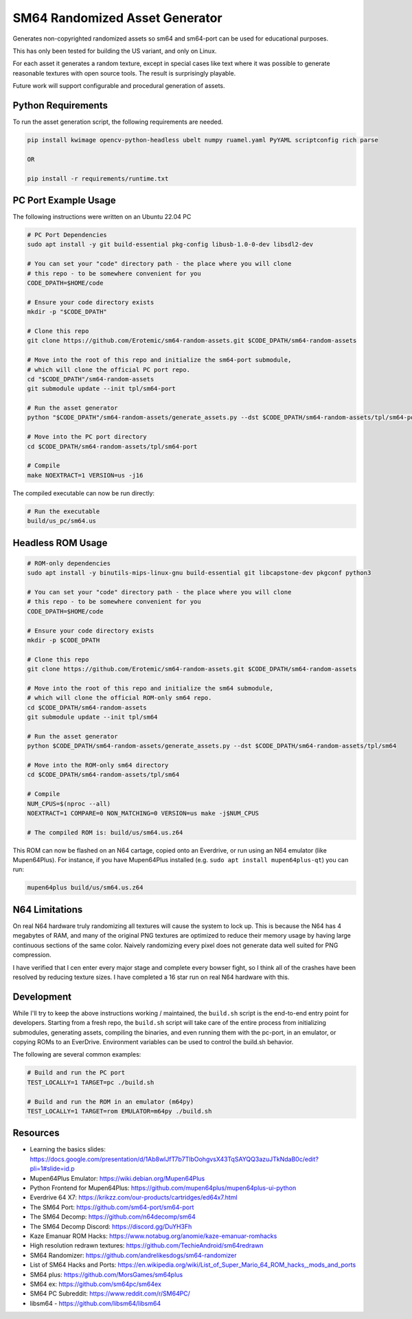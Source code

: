 SM64 Randomized Asset Generator
===============================

Generates non-copyrighted randomized assets so sm64 and sm64-port can be used
for educational purposes.

This has only been tested for building the US variant, and only on Linux.

For each asset it generates a random texture, except in special cases like text
where it was possible to generate reasonable textures with open source tools.
The result is surprisingly playable.

Future work will support configurable and procedural generation of assets.


.. image:: https://i.imgur.com/iiMPSTZ.png

.. image:: https://i.imgur.com/5OsOH1F.png

.. image:: https://i.imgur.com/yFI8WV2.png

.. image:: https://i.imgur.com/jlXDyMJ.png

Python Requirements
-------------------

To run the asset generation script, the following requirements are needed.

.. code:: bash

   pip install kwimage opencv-python-headless ubelt numpy ruamel.yaml PyYAML scriptconfig rich parse

   OR

   pip install -r requirements/runtime.txt


PC Port Example Usage
---------------------

The following instructions were written on an Ubuntu 22.04 PC

.. code:: bash

    # PC Port Dependencies
    sudo apt install -y git build-essential pkg-config libusb-1.0-0-dev libsdl2-dev

    # You can set your "code" directory path - the place where you will clone
    # this repo - to be somewhere convenient for you
    CODE_DPATH=$HOME/code

    # Ensure your code directory exists
    mkdir -p "$CODE_DPATH"

    # Clone this repo
    git clone https://github.com/Erotemic/sm64-random-assets.git $CODE_DPATH/sm64-random-assets

    # Move into the root of this repo and initialize the sm64-port submodule,
    # which will clone the official PC port repo.
    cd "$CODE_DPATH"/sm64-random-assets
    git submodule update --init tpl/sm64-port

    # Run the asset generator
    python "$CODE_DPATH"/sm64-random-assets/generate_assets.py --dst $CODE_DPATH/sm64-random-assets/tpl/sm64-port

    # Move into the PC port directory
    cd $CODE_DPATH/sm64-random-assets/tpl/sm64-port

    # Compile
    make NOEXTRACT=1 VERSION=us -j16


The compiled executable can now be run directly:

.. code:: bash

    # Run the executable
    build/us_pc/sm64.us


Headless ROM Usage
------------------

.. code:: bash

    # ROM-only dependencies
    sudo apt install -y binutils-mips-linux-gnu build-essential git libcapstone-dev pkgconf python3

    # You can set your "code" directory path - the place where you will clone
    # this repo - to be somewhere convenient for you
    CODE_DPATH=$HOME/code

    # Ensure your code directory exists
    mkdir -p $CODE_DPATH

    # Clone this repo
    git clone https://github.com/Erotemic/sm64-random-assets.git $CODE_DPATH/sm64-random-assets

    # Move into the root of this repo and initialize the sm64 submodule,
    # which will clone the official ROM-only sm64 repo.
    cd $CODE_DPATH/sm64-random-assets
    git submodule update --init tpl/sm64

    # Run the asset generator
    python $CODE_DPATH/sm64-random-assets/generate_assets.py --dst $CODE_DPATH/sm64-random-assets/tpl/sm64

    # Move into the ROM-only sm64 directory
    cd $CODE_DPATH/sm64-random-assets/tpl/sm64

    # Compile
    NUM_CPUS=$(nproc --all)
    NOEXTRACT=1 COMPARE=0 NON_MATCHING=0 VERSION=us make -j$NUM_CPUS

    # The compiled ROM is: build/us/sm64.us.z64

This ROM can now be flashed on an N64 cartage, copied onto an Everdrive, or run
using an N64 emulator (like Mupen64Plus). For instance, if you have Mupen64Plus
installed (e.g. ``sudo apt install mupen64plus-qt``) you can run:

.. code:: bash

   mupen64plus build/us/sm64.us.z64


N64 Limitations
---------------

On real N64 hardware truly randomizing all textures will cause the system to
lock up. This is because the N64 has 4 megabytes of RAM, and many of the
original PNG textures are optimized to reduce their memory usage by having
large continuous sections of the same color. Naively randomizing every pixel
does not generate data well suited for PNG compression.

I have verified that I cen enter every major stage and complete every bowser
fight, so I think all of the crashes have been resolved by reducing texture
sizes. I have completed a 16 star run on real N64 hardware with this.


Development
-----------

While I'll try to keep the above instructions working / maintained, the
``build.sh`` script is the end-to-end entry point for developers. Starting from
a fresh repo, the ``build.sh`` script will take care of the entire process from
initializing submodules, generating assets, compiling the binaries, and even
running them with the pc-port, in an emulator, or copying ROMs to an EverDrive.
Environment variables can be used to control the build.sh behavior.

The following are several common examples:

.. code::

   # Build and run the PC port
   TEST_LOCALLY=1 TARGET=pc ./build.sh

   # Build and run the ROM in an emulator (m64py)
   TEST_LOCALLY=1 TARGET=rom EMULATOR=m64py ./build.sh

Resources
---------


* Learning the basics slides: https://docs.google.com/presentation/d/1Ab8wlJfT7b7TlbOohgvsX43TqSAYQQ3azuJTkNdaB0c/edit?pli=1#slide=id.p

* Mupen64Plus Emulator: https://wiki.debian.org/Mupen64Plus

* Python Frontend for Mupen64Plus: https://github.com/mupen64plus/mupen64plus-ui-python

* Everdrive 64 X7: https://krikzz.com/our-products/cartridges/ed64x7.html

* The SM64 Port: https://github.com/sm64-port/sm64-port

* The SM64 Decomp: https://github.com/n64decomp/sm64

* The SM64 Decomp Discord: https://discord.gg/DuYH3Fh

* Kaze Emanuar ROM Hacks: https://www.notabug.org/anomie/kaze-emanuar-romhacks

* High resolution redrawn textures: https://github.com/TechieAndroid/sm64redrawn

* SM64 Randomizer: https://github.com/andrelikesdogs/sm64-randomizer

* List of SM64 Hacks and Ports: https://en.wikipedia.org/wiki/List_of_Super_Mario_64_ROM_hacks,_mods_and_ports

* SM64 plus: https://github.com/MorsGames/sm64plus

* SM64 ex: https://github.com/sm64pc/sm64ex

* SM64 PC Subreddit: https://www.reddit.com/r/SM64PC/

* libsm64 - https://github.com/libsm64/libsm64
